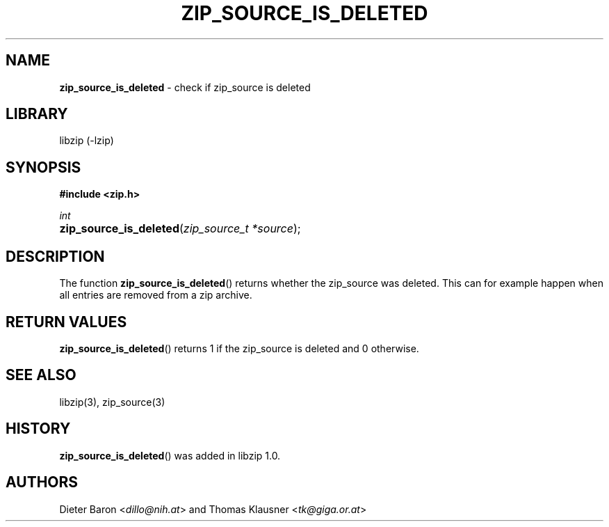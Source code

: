 .\" Automatically generated from an mdoc input file.  Do not edit.
.\" zip_source_is_deleted.mdoc -- check if zip source is deleted
.\" Copyright (C) 2014-2017 Dieter Baron and Thomas Klausner
.\"
.\" This file is part of libzip, a library to manipulate ZIP archives.
.\" The authors can be contacted at <libzip@nih.at>
.\"
.\" Redistribution and use in source and binary forms, with or without
.\" modification, are permitted provided that the following conditions
.\" are met:
.\" 1. Redistributions of source code must retain the above copyright
.\"    notice, this list of conditions and the following disclaimer.
.\" 2. Redistributions in binary form must reproduce the above copyright
.\"    notice, this list of conditions and the following disclaimer in
.\"    the documentation and/or other materials provided with the
.\"    distribution.
.\" 3. The names of the authors may not be used to endorse or promote
.\"    products derived from this software without specific prior
.\"    written permission.
.\"
.\" THIS SOFTWARE IS PROVIDED BY THE AUTHORS ``AS IS'' AND ANY EXPRESS
.\" OR IMPLIED WARRANTIES, INCLUDING, BUT NOT LIMITED TO, THE IMPLIED
.\" WARRANTIES OF MERCHANTABILITY AND FITNESS FOR A PARTICULAR PURPOSE
.\" ARE DISCLAIMED.  IN NO EVENT SHALL THE AUTHORS BE LIABLE FOR ANY
.\" DIRECT, INDIRECT, INCIDENTAL, SPECIAL, EXEMPLARY, OR CONSEQUENTIAL
.\" DAMAGES (INCLUDING, BUT NOT LIMITED TO, PROCUREMENT OF SUBSTITUTE
.\" GOODS OR SERVICES; LOSS OF USE, DATA, OR PROFITS; OR BUSINESS
.\" INTERRUPTION) HOWEVER CAUSED AND ON ANY THEORY OF LIABILITY, WHETHER
.\" IN CONTRACT, STRICT LIABILITY, OR TORT (INCLUDING NEGLIGENCE OR
.\" OTHERWISE) ARISING IN ANY WAY OUT OF THE USE OF THIS SOFTWARE, EVEN
.\" IF ADVISED OF THE POSSIBILITY OF SUCH DAMAGE.
.\"
.TH "ZIP_SOURCE_IS_DELETED" "3" "December 18, 2017" "NiH" "Library Functions Manual"
.nh
.if n .ad l
.SH "NAME"
\fBzip_source_is_deleted\fR
\- check if zip_source is deleted
.SH "LIBRARY"
libzip (-lzip)
.SH "SYNOPSIS"
\fB#include <zip.h>\fR
.sp
\fIint\fR
.br
.PD 0
.HP 4n
\fBzip_source_is_deleted\fR(\fIzip_source_t\ *source\fR);
.PD
.SH "DESCRIPTION"
The function
\fBzip_source_is_deleted\fR()
returns whether the zip_source was deleted.
This can for example happen when all entries are removed from a zip archive.
.SH "RETURN VALUES"
\fBzip_source_is_deleted\fR()
returns 1 if the zip_source is deleted and 0 otherwise.
.SH "SEE ALSO"
libzip(3),
zip_source(3)
.SH "HISTORY"
\fBzip_source_is_deleted\fR()
was added in libzip 1.0.
.SH "AUTHORS"
Dieter Baron <\fIdillo@nih.at\fR>
and
Thomas Klausner <\fItk@giga.or.at\fR>
